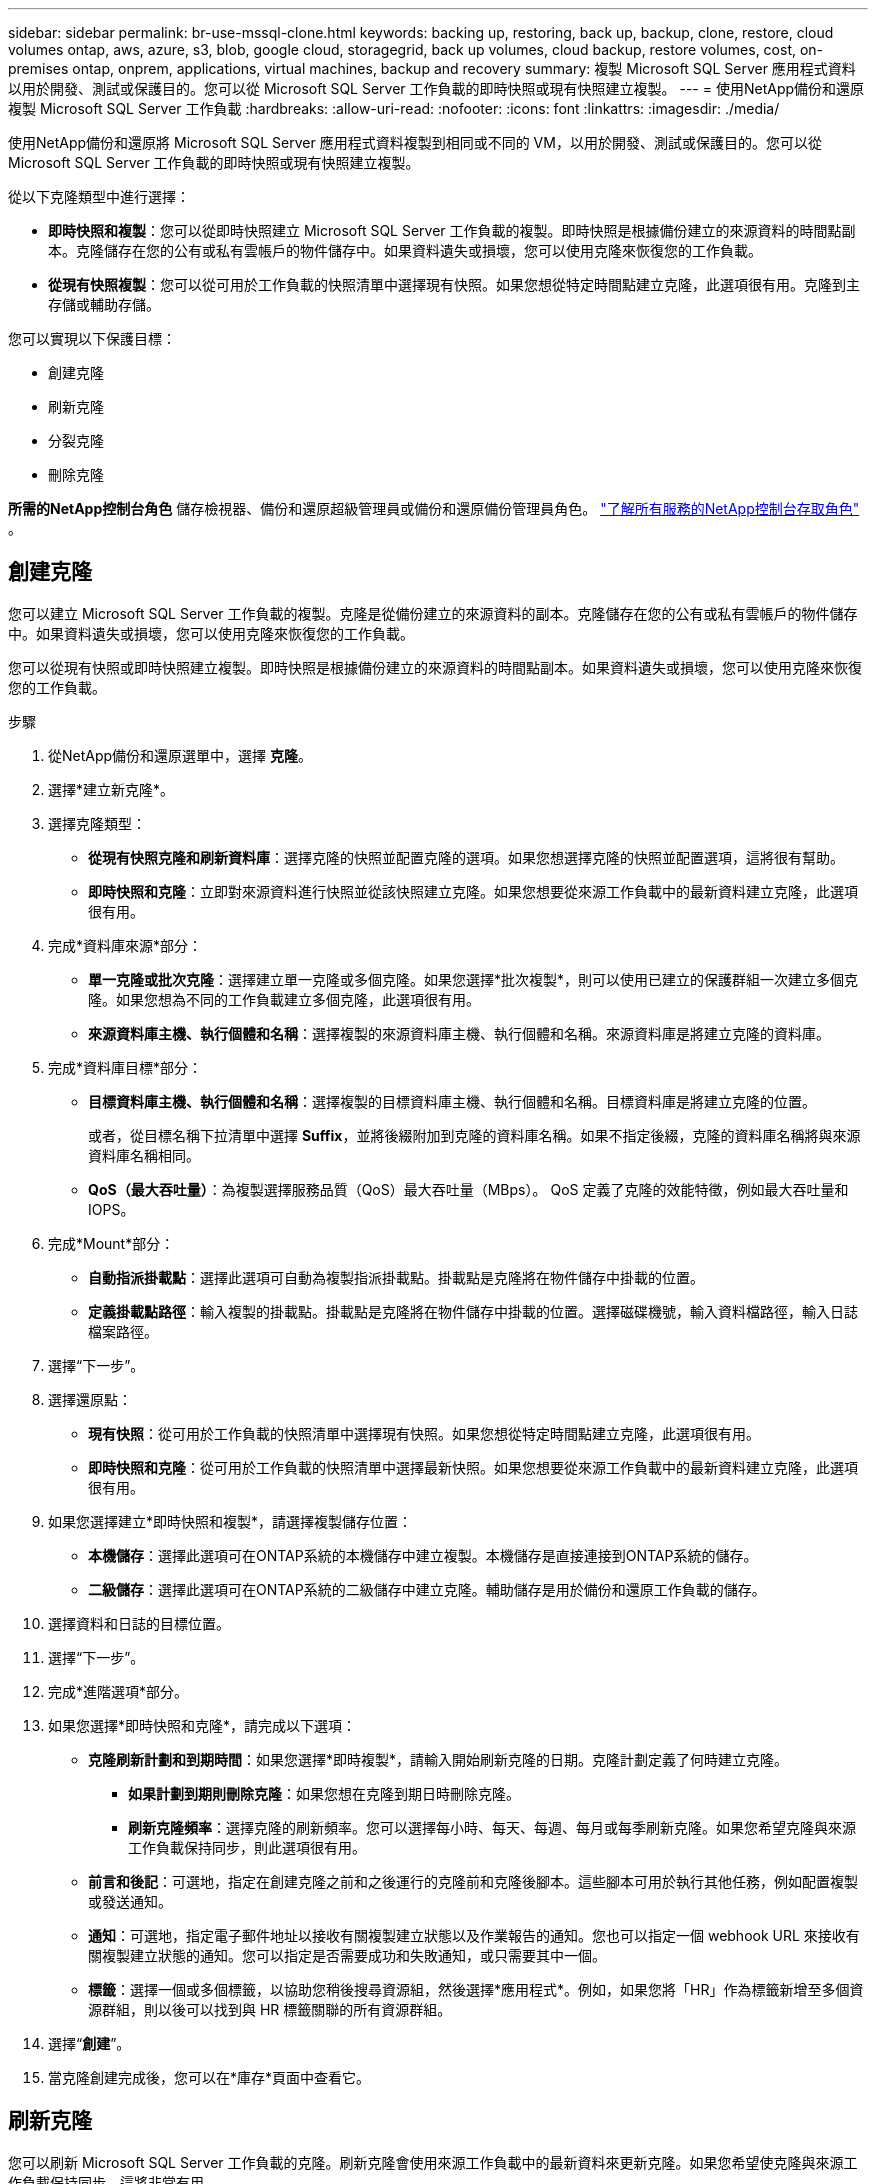 ---
sidebar: sidebar 
permalink: br-use-mssql-clone.html 
keywords: backing up, restoring, back up, backup, clone, restore, cloud volumes ontap, aws, azure, s3, blob, google cloud, storagegrid, back up volumes, cloud backup, restore volumes, cost, on-premises ontap, onprem, applications, virtual machines, backup and recovery 
summary: 複製 Microsoft SQL Server 應用程式資料以用於開發、測試或保護目的。您可以從 Microsoft SQL Server 工作負載的即時快照或現有快照建立複製。 
---
= 使用NetApp備份和還原複製 Microsoft SQL Server 工作負載
:hardbreaks:
:allow-uri-read: 
:nofooter: 
:icons: font
:linkattrs: 
:imagesdir: ./media/


[role="lead"]
使用NetApp備份和還原將 Microsoft SQL Server 應用程式資料複製到相同或不同的 VM，以用於開發、測試或保護目的。您可以從 Microsoft SQL Server 工作負載的即時快照或現有快照建立複製。

從以下克隆類型中進行選擇：

* *即時快照和複製*：您可以從即時快照建立 Microsoft SQL Server 工作負載的複製。即時快照是根據備份建立的來源資料的時間點副本。克隆儲存在您的公有或私有雲帳戶的物件儲存中。如果資料遺失或損壞，您可以使用克隆來恢復您的工作負載。
* *從現有快照複製*：您可以從可用於工作負載的快照清單中選擇現有快照。如果您想從特定時間點建立克隆，此選項很有用。克隆到主存儲或輔助存儲。


您可以實現以下保護目標：

* 創建克隆
* 刷新克隆
* 分裂克隆
* 刪除克隆


*所需的NetApp控制台角色* 儲存檢視器、備份和還原超級管理員或備份和還原備份管理員角色。 https://docs.netapp.com/us-en/console-setup-admin/reference-iam-predefined-roles.html["了解所有服務的NetApp控制台存取角色"^] 。



== 創建克隆

您可以建立 Microsoft SQL Server 工作負載的複製。克隆是從備份建立的來源資料的副本。克隆儲存在您的公有或私有雲帳戶的物件儲存中。如果資料遺失或損壞，您可以使用克隆來恢復您的工作負載。

您可以從現有快照或即時快照建立複製。即時快照是根據備份建立的來源資料的時間點副本。如果資料遺失或損壞，您可以使用克隆來恢復您的工作負載。

.步驟
. 從NetApp備份和還原選單中，選擇 *克隆*。
. 選擇*建立新克隆*。
. 選擇克隆類型：
+
** *從現有快照克隆和刷新資料庫*：選擇克隆的快照並配置克隆的選項。如果您想選擇克隆的快照並配置選項，這將很有幫助。
** *即時快照和克隆*：立即對來源資料進行快照並從該快照建立克隆。如果您想要從來源工作負載中的最新資料建立克隆，此選項很有用。


. 完成*資料庫來源*部分：
+
** *單一克隆或批次克隆*：選擇建立單一克隆或多個克隆。如果您選擇*批次複製*，則可以使用已建立的保護群組一次建立多個克隆。如果您想為不同的工作負載建立多個克隆，此選項很有用。
** *來源資料庫主機、執行個體和名稱*：選擇複製的來源資料庫主機、執行個體和名稱。來源資料庫是將建立克隆的資料庫。


. 完成*資料庫目標*部分：
+
** *目標資料庫主機、執行個體和名稱*：選擇複製的目標資料庫主機、執行個體和名稱。目標資料庫是將建立克隆的位置。
+
或者，從目標名稱下拉清單中選擇 *Suffix*，並將後綴附加到克隆的資料庫名稱。如果不指定後綴，克隆的資料庫名稱將與來源資料庫名稱相同。

** *QoS（最大吞吐量）*：為複製選擇服務品質（QoS）最大吞吐量（MBps）。  QoS 定義了克隆的效能特徵，例如最大吞吐量和 IOPS。


. 完成*Mount*部分：
+
** *自動指派掛載點*：選擇此選項可自動為複製指派掛載點。掛載點是克隆將在物件儲存中掛載的位置。
** *定義掛載點路徑*：輸入複製的掛載點。掛載點是克隆將在物件儲存中掛載的位置。選擇磁碟機號，輸入資料檔路徑，輸入日誌檔案路徑。


. 選擇“下一步”。
. 選擇還原點：
+
** *現有快照*：從可用於工作負載的快照清單中選擇現有快照。如果您想從特定時間點建立克隆，此選項很有用。
** *即時快照和克隆*：從可用於工作負載的快照清單中選擇最新快照。如果您想要從來源工作負載中的最新資料建立克隆，此選項很有用。


. 如果您選擇建立*即時快照和複製*，請選擇複製儲存位置：
+
** *本機儲存*：選擇此選項可在ONTAP系統的本機儲存中建立複製。本機儲存是直接連接到ONTAP系統的儲存。
** *二級儲存*：選擇此選項可在ONTAP系統的二級儲存中建立克隆。輔助儲存是用於備份和還原工作負載的儲存。


. 選擇資料和日誌的目標位置。
. 選擇“下一步”。
. 完成*進階選項*部分。
. 如果您選擇*即時快照和克隆*，請完成以下選項：
+
** *克隆刷新計劃和到期時間*：如果您選擇*即時複製*，請輸入開始刷新克隆的日期。克隆計劃定義了何時建立克隆。
+
*** *如果計劃到期則刪除克隆*：如果您想在克隆到期日時刪除克隆。
*** *刷新克隆頻率*：選擇克隆的刷新頻率。您可以選擇每小時、每天、每週、每月或每季刷新克隆。如果您希望克隆與來源工作負載保持同步，則此選項很有用。


** *前言和後記*：可選地，指定在創建克隆之前和之後運行的克隆前和克隆後腳本。這些腳本可用於執行其他任務，例如配置複製或發送通知。
** *通知*：可選地，指定電子郵件地址以接收有關複製建立狀態以及作業報告的通知。您也可以指定一個 webhook URL 來接收有關複製建立狀態的通知。您可以指定是否需要成功和失敗通知，或只需要其中一個。
** *標籤*：選擇一個或多個標籤，以協助您稍後搜尋資源組，然後選擇*應用程式*。例如，如果您將「HR」作為標籤新增至多個資源群組，則以後可以找到與 HR 標籤關聯的所有資源群組。


. 選擇“*創建*”。
. 當克隆創建完成後，您可以在*庫存*頁面中查看它。




== 刷新克隆

您可以刷新 Microsoft SQL Server 工作負載的克隆。刷新克隆會使用來源工作負載中的最新資料來更新克隆。如果您希望使克隆與來源工作負載保持同步，這將非常有用。

您可以選擇變更資料庫名稱、使用最新的即時快照或從現有生產快照刷新。

.步驟
. 從NetApp備份和還原選單中，選擇 *克隆*。
. 選擇要刷新的克隆。
. 選擇“操作”圖標image:../media/icon-action.png["操作選項"]> *刷新克隆*。
. 完成“進階設定”部分：
+
** *復原範圍*：選擇是否要還原所有日誌備份或直到特定時間點的日誌備份。如果您想將克隆恢復到特定時間點，此選項很有用。
** *克隆刷新計劃和到期時間*：如果您選擇*即時複製*，請輸入開始刷新克隆的日期。克隆計劃定義了何時建立克隆。
+
*** *如果計劃到期則刪除克隆*：如果您想在克隆到期日時刪除克隆。
*** *刷新克隆頻率*：選擇克隆的刷新頻率。您可以選擇每小時、每天、每週、每月或每季刷新克隆。如果您希望克隆與來源工作負載保持同步，則此選項很有用。


** *iGroup 設定*：選擇克隆的 igroup。 igroup 是用於存取複製的啟動器的邏輯分組。您可以選擇現有的 igroup 或建立一個新的 igroup。從主或輔助ONTAP儲存系統中選擇 igroup。
** *前言和後記*：可選地，指定在創建克隆之前和之後運行的克隆前和克隆後腳本。這些腳本可用於執行其他任務，例如配置複製或發送通知。
** *通知*：可選地，指定電子郵件地址以接收有關複製建立狀態以及作業報告的通知。您也可以指定一個 webhook URL 來接收有關複製建立狀態的通知。您可以指定是否需要成功和失敗通知，或只需要其中一個。
** *標籤*：輸入一個或多個標籤，以協助您稍後搜尋資源組。例如，如果您將「HR」作為標籤新增至多個資源群組，則以後可以找到與 HR 標籤關聯的所有資源群組。


. 在刷新確認對話方塊中，若要繼續，請選擇*刷新*。




== 跳過克隆刷新

如果您不想使用來源工作負載中的最新資料更新克隆，則可能需要跳過克隆刷新。跳過克隆刷新允許您保持克隆原樣而不進行更新。

.步驟
. 從NetApp備份和還原選單中，選擇 *克隆*。
. 選擇您想要跳過刷新的克隆。
. 選擇“操作”圖標image:../media/icon-action.png["操作選項"]> *跳過刷新*。
. 在「跳過刷新確認」對話方塊中，執行以下操作：
+
.. 若要僅跳過下一個刷新計劃，請選擇*僅跳過下一個刷新計劃*。
.. 若要繼續，請選擇*跳過*。






== 分裂克隆

您可以拆分 Microsoft SQL Server 工作負載的複製。拆分克隆將從克隆中建立新的備份。新的備份可用於恢復工作負載。

您可以選擇將克隆拆分為獨立克隆或長期克隆。精靈會顯示 SVM 的聚合清單、其大小以及複製磁碟區的位置。 NetApp Backup and Recovery 也會指示是否有足夠的空間來分割克隆。克隆分裂後，克隆成為一個獨立的資料庫進行保護。

克隆作業不會被刪除，並且可以再次用於其他克隆。

.步驟
. 從NetApp備份和還原選單中，選擇 *克隆*。
. 選擇一個克隆。
. 選擇“操作”圖標image:../media/icon-action.png["操作選項"]> *分裂克隆*。
. 查看拆分克隆詳細資訊並選擇*拆分*。
. 當分裂克隆創建完成後，您可以在*庫存*頁面中查看它。




== 刪除克隆

您可以刪除 Microsoft SQL Server 工作負載的複製。刪除克隆會從物件儲存中移除該複製並釋放儲存空間。

如果克隆受到策略保護，則會刪除克隆，包括作業。

.步驟
. 從NetApp備份和還原選單中，選擇 *克隆*。
. 選擇一個克隆。
. 選擇“操作”圖標image:../media/icon-action.png["操作選項"]> *刪除克隆*。
. 在複製刪除確認對話方塊中，查看刪除詳細資訊。
+
.. 若要從SnapCenter中刪除克隆的資源，即使複製或其儲存不可訪問，也請選擇「強制刪除」。
.. 選擇*刪除*。


. 當克隆被刪除時，它將從*庫存*頁面中刪除。

